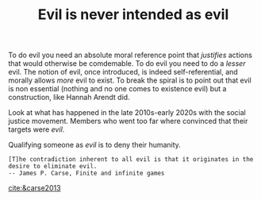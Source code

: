 :PROPERTIES:
:ID:       ae6ed6ef-98f0-452a-8319-30ce48053d9f
:END:
#+TITLE: Evil is never intended as evil
#+CREATED: [2022-02-07 Mon 14:15]
#+LAST_MODIFIED: [2022-02-07 Mon 14:23]

To do evil you need an absolute moral reference point that /justifies/ actions that would otherwise be comdemable. To do evil you need to do a /lesser/ evil. The notion of evil, once introduced, is indeed self-referential, and morally allows /more/ evil to exist. To break the spiral is to point out that evil is non essential (nothing and no one comes to existence evil) but a construction, like Hannah Arendt did.

Look at what has happened in the late 2010s-early 2020s with the social justice movement. Members who went too far where convinced that their targets were /evil/.

Qualifying someone as /evil/ is to deny their humanity.

#+begin_src quote
[T]he contradiction inherent to all evil is that it originates in the desire to eliminate evil.
-- James P. Carse, Finite and infinite games
#+end_src

[[cite:&carse2013]]
